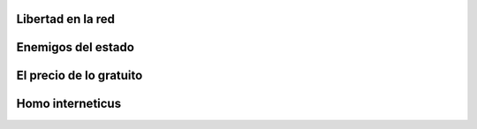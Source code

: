 .. title: La revolución virtual
.. slug: la-revolucion-virtual
.. date: 2014-04-01 19:27:16 UTC-03:00
.. tags: documental,video,internet
.. category: interes
.. link:
.. description:
.. type: text

Libertad en la red
------------------

.. class:: text-center embed-responsive embed-responsive-16by9

    .. youtube:: XVUOQ_ghE8k

.. TEASER_END

Enemigos del estado
-------------------

.. class:: text-center embed-responsive embed-responsive-16by9

    .. youtube:: RW14_dzU2ok

El precio de lo gratuito
------------------------

.. class:: text-center embed-responsive embed-responsive-16by9

    .. youtube:: JRebwhc6nlw

Homo interneticus
-----------------

.. class:: text-center embed-responsive embed-responsive-16by9

    .. youtube:: 3d61dg07OrY

